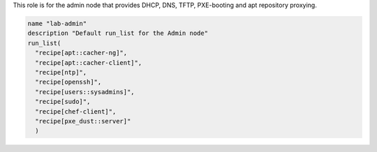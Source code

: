 .. The contents of this file are included in multiple topics.
.. This file should not be changed in a way that hinders its ability to appear in multiple documentation sets.


This role is for the admin node that provides DHCP, DNS, TFTP, PXE-booting and apt repository proxying.

.. code-block:: ruby

   name "lab-admin"
   description "Default run_list for the Admin node"
   run_list(
     "recipe[apt::cacher-ng]",
     "recipe[apt::cacher-client]",
     "recipe[ntp]",
     "recipe[openssh]",
     "recipe[users::sysadmins]",
     "recipe[sudo]",
     "recipe[chef-client]",
     "recipe[pxe_dust::server]"
     )


